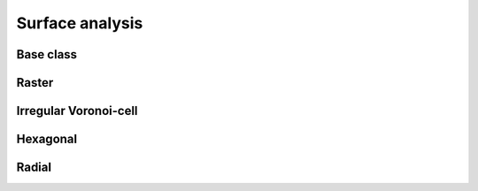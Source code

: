 
================
Surface analysis
================


.. _SURF_ModelGrid:

Base class
----------

.. autosummary::
    :toctree: generated/

    :py:meth:`~landlab.grid.base.ModelGrid.calc_aspect_at_node`
    :py:meth:`~landlab.grid.base.ModelGrid.calc_hillshade_at_node`
    :py:meth:`~landlab.grid.base.ModelGrid.calc_slope_at_node`



.. _SURF_RasterModelGrid:

Raster
------

.. autosummary::
    :toctree: generated/

    :py:meth:`~landlab.grid.raster.RasterModelGrid.calc_aspect_at_cell_subtriangles`
    :py:meth:`~landlab.grid.raster.RasterModelGrid.calc_aspect_at_node`
    :py:meth:`~landlab.grid.raster.RasterModelGrid.calc_hillshade_at_node`
    :py:meth:`~landlab.grid.raster.RasterModelGrid.calc_slope_at_node`



.. _SURF_VoronoiDelaunayGrid:

Irregular Voronoi-cell
----------------------

.. autosummary::
    :toctree: generated/

    :py:meth:`~landlab.grid.voronoi.VoronoiDelaunayGrid.calc_aspect_at_node`
    :py:meth:`~landlab.grid.voronoi.VoronoiDelaunayGrid.calc_hillshade_at_node`
    :py:meth:`~landlab.grid.voronoi.VoronoiDelaunayGrid.calc_slope_at_node`



.. _SURF_HexModelGrid:

Hexagonal
---------

.. autosummary::
    :toctree: generated/

    :py:meth:`~landlab.grid.hex.HexModelGrid.calc_aspect_at_node`
    :py:meth:`~landlab.grid.hex.HexModelGrid.calc_hillshade_at_node`
    :py:meth:`~landlab.grid.hex.HexModelGrid.calc_slope_at_node`



.. _SURF_RadialModelGrid:

Radial
------

.. autosummary::
    :toctree: generated/

    :py:meth:`~landlab.grid.radial.RadialModelGrid.calc_aspect_at_node`
    :py:meth:`~landlab.grid.radial.RadialModelGrid.calc_hillshade_at_node`
    :py:meth:`~landlab.grid.radial.RadialModelGrid.calc_slope_at_node`


